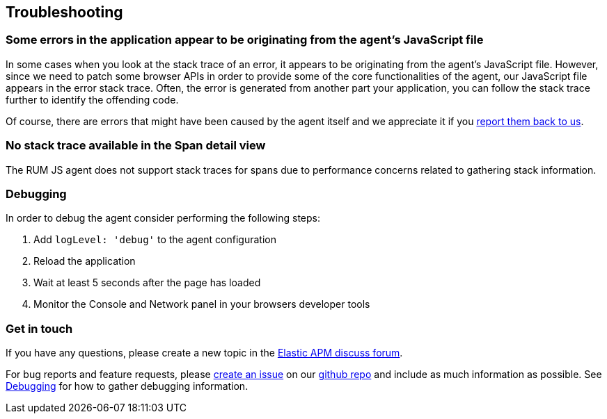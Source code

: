 [[troubleshooting]]
== Troubleshooting

[float]
[[errors-originating-from-agent]]
=== Some errors in the application appear to be originating from the agent's JavaScript file
In some cases when you look at the stack trace of an error, it appears to be originating from
the agent's JavaScript file. However, since we need to patch some browser APIs in order to provide
some of the core functionalities of the agent, our JavaScript file appears in the error stack trace.
Often, the error is generated from another part your application, you can follow the stack trace
further to identify the offending code.


Of course, there are errors that might have been caused by the agent itself and we appreciate it if
you <<get-in-touch, report them back to us>>.


[float]
[[no-stack-trace-available]]
=== No stack trace available in the Span detail view
The RUM JS agent does not support stack traces for spans due to performance concerns related to gathering stack information.

[float]
[[debugging]]
=== Debugging

In order to debug the agent consider performing the following steps:

1. Add `logLevel: 'debug'` to the agent configuration
2. Reload the application
3. Wait at least 5 seconds after the page has loaded
4. Monitor the Console and Network panel in your browsers developer tools


[float]
[[get-in-touch]]
=== Get in touch

If you have any questions, please create a new topic in the https://discuss.elastic.co/c/apm[Elastic APM discuss forum].

For bug reports and feature requests, please https://github.com/v1v/apm-agent-rum-js/issues/new[create an issue] on our https://github.com/v1v/apm-agent-rum-js[github repo]
and include as much information as possible. See <<debugging, Debugging>> for how to gather debugging information.
